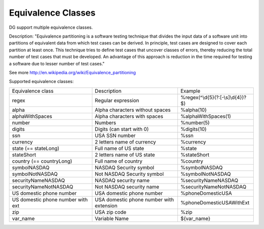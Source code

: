 Equivalence Classes
===================

DG support multiple equivalence classes. 

Description:
"Equivalence partitioning is a software testing technique that divides the input data of a software unit into partitions of equivalent data from which test cases can be derived. In principle, test cases are designed to cover each partition at least once. This technique tries to define test cases that uncover classes of errors, thereby reducing the total number of test cases that must be developed. An advantage of this approach is reduction in the time required for testing a software due to lesser number of test cases."

See more http://en.wikipedia.org/wiki/Equivalence_partitioning

Supported equivalence classes:

+-----------------------------------+------------------------------------------+------------------------------------+
| Equivalence class                 | Description                              |  Example                           |
+-----------------------------------+------------------------------------------+------------------------------------+
| regex                             | Regular expression                       | %regex(^\\d{5}(?:[-\\s]\\d{4})?$)  |
+-----------------------------------+------------------------------------------+------------------------------------+
| alpha                             | Alpha characters without spaces          | %alpha(10)                         |
+-----------------------------------+------------------------------------------+------------------------------------+
| alphaWithSpaces                   | Alpha characters with spaces             | %alphaWithSpaces(1)                |
+-----------------------------------+------------------------------------------+------------------------------------+
| number                            | Numbers                                  | %number(5)                         |
+-----------------------------------+------------------------------------------+------------------------------------+
| digits                            | Digits (can start with 0)                | %digits(10)                        |
+-----------------------------------+------------------------------------------+------------------------------------+
| ssn                               | USA SSN number                           | %ssn                               |
+-----------------------------------+------------------------------------------+------------------------------------+
| currency                          | 2 letters name of currency               | %currency                          |
+-----------------------------------+------------------------------------------+------------------------------------+
| state (== stateLong)              | Full name of US state                    | %state                             |
+-----------------------------------+------------------------------------------+------------------------------------+
| stateShort                        | 2 letters name of US state               | %stateShort                        |
+-----------------------------------+------------------------------------------+------------------------------------+
| country (== countryLong)          | Full name of country                     | %country                           |
+-----------------------------------+------------------------------------------+------------------------------------+
| symbolNASDAQ                      | NASDAQ Security symbol                   | %symbolNASDAQ                      |
+-----------------------------------+------------------------------------------+------------------------------------+
| symbolNotNASDAQ                   | Not NASDAQ Security symbol               | %symbolNotNASDAQ                   |
+-----------------------------------+------------------------------------------+------------------------------------+
| securityNameNASDAQ                | NASDAQ security name                     | %securityNameNASDAQ                |
+-----------------------------------+------------------------------------------+------------------------------------+
| securityNameNotNASDAQ             | Not NASDAQ security name                 | %securityNameNotNASDAQ             |
+-----------------------------------+------------------------------------------+------------------------------------+
| US domestic phone number          | USA domestic phone number                | %phoneDomesticUSA                  |
+-----------------------------------+------------------------------------------+------------------------------------+
| US domestic phone number with ext | USA domestic phone number with extension | %phoneDomesticUSAWithExt           |
+-----------------------------------+------------------------------------------+------------------------------------+
| zip                               | USA zip code                             | %zip                               |
+-----------------------------------+------------------------------------------+------------------------------------+
| var_name                          | Variable Name                            | ${var_name}                        |
+-----------------------------------+------------------------------------------+------------------------------------+







